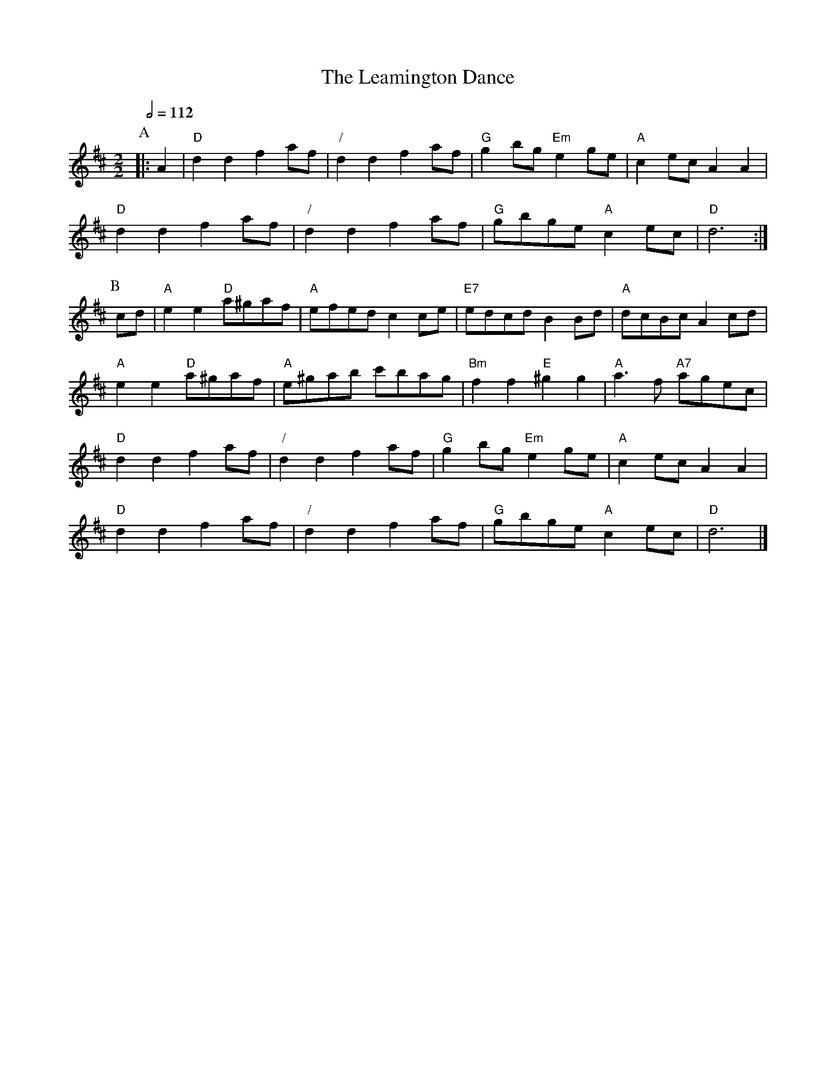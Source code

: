 X:406
T:The Leamington Dance
S:Colin Hume's website,  colinhume.com  - chords can also be printed below the stave.
Q:1/2=112
M:2/2
L:1/4
K:D
P:A
|: A | "D"dd fa/f/ | "/"dd fa/f/ | "G"gb/g/ "Em"eg/e/ | "A"ce/c/ AA |
"D"dd fa/f/ | "/"dd fa/f/ | "G"g/b/g/e/ "A"ce/c/ | "D"d3 :|
P:B
c/d/ | "A"ee "D"a/^g/a/f/ | "A"e/f/e/d/ cc/e/ | "E7"e/d/c/d/ BB/d/ | "A"d/c/B/c/ Ac/d/ |
"A"ee "D"a/^g/a/f/ | "A"e/^g/a/b/ c'/b/a/g/ | "Bm"ff "E"^gg | "A"a>f "A7"a/g/e/c/ |
"D"dd fa/f/ | "/"dd fa/f/ | "G"gb/g/ "Em"eg/e/ | "A"ce/c/ AA |
"D"dd fa/f/ | "/"dd fa/f/ | "G"g/b/g/e/ "A"ce/c/ | "D"d3 |]
